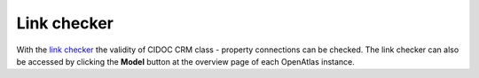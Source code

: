 Link checker
============

With the
`link checker <https://demo.openatlas.eu/overview/model>`_
the validity of CIDOC CRM class - property connections can be checked. The
link checker can also be accessed by clicking the **Model** button at the
overview page of each OpenAtlas instance.
